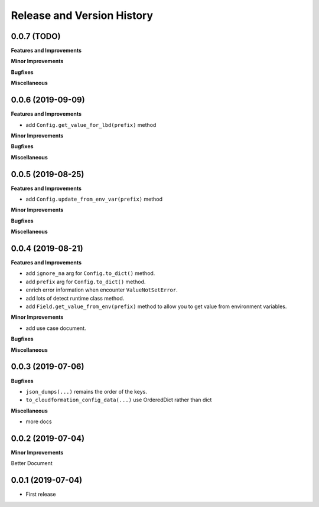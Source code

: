 .. _release_history:

Release and Version History
==============================================================================


0.0.7 (TODO)
~~~~~~~~~~~~~~~~~~~~~~~~~~~~~~~~~~~~~~~~~~~~~~~~~~~~~~~~~~~~~~~~~~~~~~~~~~~~~~
**Features and Improvements**

**Minor Improvements**

**Bugfixes**

**Miscellaneous**


0.0.6 (2019-09-09)
~~~~~~~~~~~~~~~~~~~~~~~~~~~~~~~~~~~~~~~~~~~~~~~~~~~~~~~~~~~~~~~~~~~~~~~~~~~~~~
**Features and Improvements**

- add ``Config.get_value_for_lbd(prefix)`` method

**Minor Improvements**

**Bugfixes**

**Miscellaneous**


0.0.5 (2019-08-25)
~~~~~~~~~~~~~~~~~~~~~~~~~~~~~~~~~~~~~~~~~~~~~~~~~~~~~~~~~~~~~~~~~~~~~~~~~~~~~~
**Features and Improvements**

- add ``Config.update_from_env_var(prefix)`` method

**Minor Improvements**

**Bugfixes**

**Miscellaneous**


0.0.4 (2019-08-21)
~~~~~~~~~~~~~~~~~~~~~~~~~~~~~~~~~~~~~~~~~~~~~~~~~~~~~~~~~~~~~~~~~~~~~~~~~~~~~~
**Features and Improvements**

- add ``ignore_na`` arg for ``Config.to_dict()`` method.
- add ``prefix`` arg for ``Config.to_dict()`` method.
- enrich error information when encounter ``ValueNotSetError``.
- add lots of detect runtime class method.
- add ``Field.get_value_from_env(prefix)`` method to allow you to get value from environment variables.

**Minor Improvements**

- add use case document.

**Bugfixes**

**Miscellaneous**


0.0.3 (2019-07-06)
~~~~~~~~~~~~~~~~~~~~~~~~~~~~~~~~~~~~~~~~~~~~~~~~~~~~~~~~~~~~~~~~~~~~~~~~~~~~~~
**Bugfixes**

- ``json_dumps(...)`` remains the order of the keys.
- ``to_cloudformation_config_data(...)`` use OrderedDict rather than dict

**Miscellaneous**

- more docs


0.0.2 (2019-07-04)
~~~~~~~~~~~~~~~~~~~~~~~~~~~~~~~~~~~~~~~~~~~~~~~~~~~~~~~~~~~~~~~~~~~~~~~~~~~~~~
**Minor Improvements**

Better Document


0.0.1 (2019-07-04)
~~~~~~~~~~~~~~~~~~~~~~~~~~~~~~~~~~~~~~~~~~~~~~~~~~~~~~~~~~~~~~~~~~~~~~~~~~~~~~

- First release